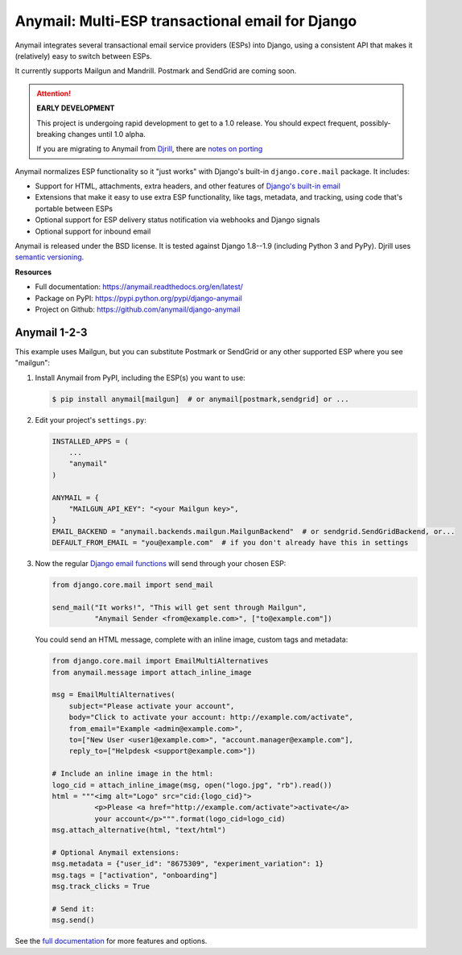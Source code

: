 Anymail: Multi-ESP transactional email for Django
=================================================

..  This README is reused in multiple places:
    * Github: project page, exactly as it appears here
    * Docs: shared-intro section gets included in docs/index.rst
            quickstart section gets included in docs/quickstart.rst
    * PyPI: project page (via setup.py long_description),
            with several edits to freeze it to the specific PyPI release
            (see long_description_from_readme in setup.py)
    You can use docutils 1.0 markup, but *not* any Sphinx additions.

.. default-role:: literal


.. _shared-intro:

.. This shared-intro section is also included in docs/index.rst

Anymail integrates several transactional email service providers (ESPs) into Django,
using a consistent API that makes it (relatively) easy to switch between ESPs.

It currently supports Mailgun and Mandrill. Postmark and SendGrid are coming soon.

.. attention:: **EARLY DEVELOPMENT**

   This project is undergoing rapid development to get to a 1.0 release.
   You should expect frequent, possibly-breaking changes until 1.0 alpha.

   If you are migrating to Anymail from `Djrill <https://github.com/brack3t/Djrill>`_,
   there are `notes on porting <https://anymail.readthedocs.org/en/latest/esps/mandrill/#migrating-from-djrill>`_


Anymail normalizes ESP functionality so it "just works" with Django's
built-in `django.core.mail` package. It includes:

* Support for HTML, attachments, extra headers, and other features of
  `Django's built-in email <https://docs.djangoproject.com/en/stable/topics/email/>`_
* Extensions that make it easy to use extra ESP functionality, like tags, metadata,
  and tracking, using code that's portable between ESPs
* Optional support for ESP delivery status notification via webhooks and Django signals
* Optional support for inbound email

Anymail is released under the BSD license. It is tested against Django 1.8--1.9
(including Python 3 and PyPy).
Djrill uses `semantic versioning <http://semver.org/>`_.

.. END shared-intro

.. image:: https://travis-ci.org/anymail/django-anymail.png?branch=master
       :target: https://travis-ci.org/anymail/django-anymail
       :alt:    build status on Travis-CI


**Resources**

* Full documentation: https://anymail.readthedocs.org/en/latest/
* Package on PyPI: https://pypi.python.org/pypi/django-anymail
* Project on Github: https://github.com/anymail/django-anymail


Anymail 1-2-3
-------------

.. _quickstart:

.. This quickstart section is also included in docs/quickstart.rst

This example uses Mailgun, but you can substitute Postmark or SendGrid
or any other supported ESP where you see "mailgun":

1. Install Anymail from PyPI, including the ESP(s) you want to use:

   .. code-block:: console

        $ pip install anymail[mailgun]  # or anymail[postmark,sendgrid] or ...


2. Edit your project's ``settings.py``:

   .. code-block:: python

        INSTALLED_APPS = (
            ...
            "anymail"
        )

        ANYMAIL = {
            "MAILGUN_API_KEY": "<your Mailgun key>",
        }
        EMAIL_BACKEND = "anymail.backends.mailgun.MailgunBackend"  # or sendgrid.SendGridBackend, or...
        DEFAULT_FROM_EMAIL = "you@example.com"  # if you don't already have this in settings


3. Now the regular `Django email functions <https://docs.djangoproject.com/en/stable/topics/email/>`_
   will send through your chosen ESP:

   .. code-block:: python

        from django.core.mail import send_mail

        send_mail("It works!", "This will get sent through Mailgun",
                  "Anymail Sender <from@example.com>", ["to@example.com"])


   You could send an HTML message, complete with an inline image,
   custom tags and metadata:

   .. code-block:: python

        from django.core.mail import EmailMultiAlternatives
        from anymail.message import attach_inline_image

        msg = EmailMultiAlternatives(
            subject="Please activate your account",
            body="Click to activate your account: http://example.com/activate",
            from_email="Example <admin@example.com>",
            to=["New User <user1@example.com>", "account.manager@example.com"],
            reply_to=["Helpdesk <support@example.com>"])

        # Include an inline image in the html:
        logo_cid = attach_inline_image(msg, open("logo.jpg", "rb").read())
        html = """<img alt="Logo" src="cid:{logo_cid}">
                  <p>Please <a href="http://example.com/activate">activate</a>
                  your account</p>""".format(logo_cid=logo_cid)
        msg.attach_alternative(html, "text/html")

        # Optional Anymail extensions:
        msg.metadata = {"user_id": "8675309", "experiment_variation": 1}
        msg.tags = ["activation", "onboarding"]
        msg.track_clicks = True

        # Send it:
        msg.send()

.. END quickstart


See the `full documentation <https://anymail.readthedocs.org/en/latest/>`_
for more features and options.
